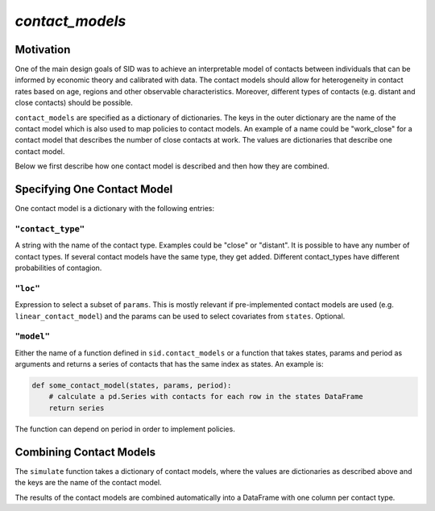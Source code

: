 .. _contact_models:

================
`contact_models`
================


Motivation
==========


One of the main design goals of SID was to achieve an interpretable model of contacts between individuals that can be informed by economic theory and calibrated with data. The contact models should allow for heterogeneity in contact rates based on age, regions and other observable characteristics. Moreover, different types of contacts (e.g. distant and close contacts) should be possible.

``contact_models`` are specified as a dictionary of dictionaries. The keys in the outer dictionary are the name of the contact model which is also used to map policies to contact models. An example of a name could be "work_close" for a contact model that describes the number of close contacts at work. The values are dictionaries that describe one contact model.

Below we first describe how one contact model is described and then how they are combined.


Specifying One Contact Model
============================

One contact model is a dictionary with the following entries:

``"contact_type"``
------------------

A string with the name of the contact type. Examples could be "close" or "distant". It is possible to have any number of contact types. If several contact models have the same type, they get added. Different contact_types have different probabilities of contagion.


``"loc"``
---------

Expression to select a subset of ``params``. This is mostly relevant if pre-implemented
contact models are used (e.g. ``linear_contact_model``) and the params can be used to select covariates from ``states``. Optional.

``"model"``
-----------

Either the name of a function defined in ``sid.contact_models`` or a function that takes states, params and period as arguments and returns a series of contacts that has the same index as states. An example is:

.. code-block:: python

    def some_contact_model(states, params, period):
        # calculate a pd.Series with contacts for each row in the states DataFrame
        return series

The function can depend on period in order to implement policies.


Combining Contact Models
========================

The ``simulate`` function takes a dictionary of contact models, where the values are dictionaries as described above and the keys are the name of the contact model.

The results of the contact models are combined automatically into a DataFrame with one column per contact type.
